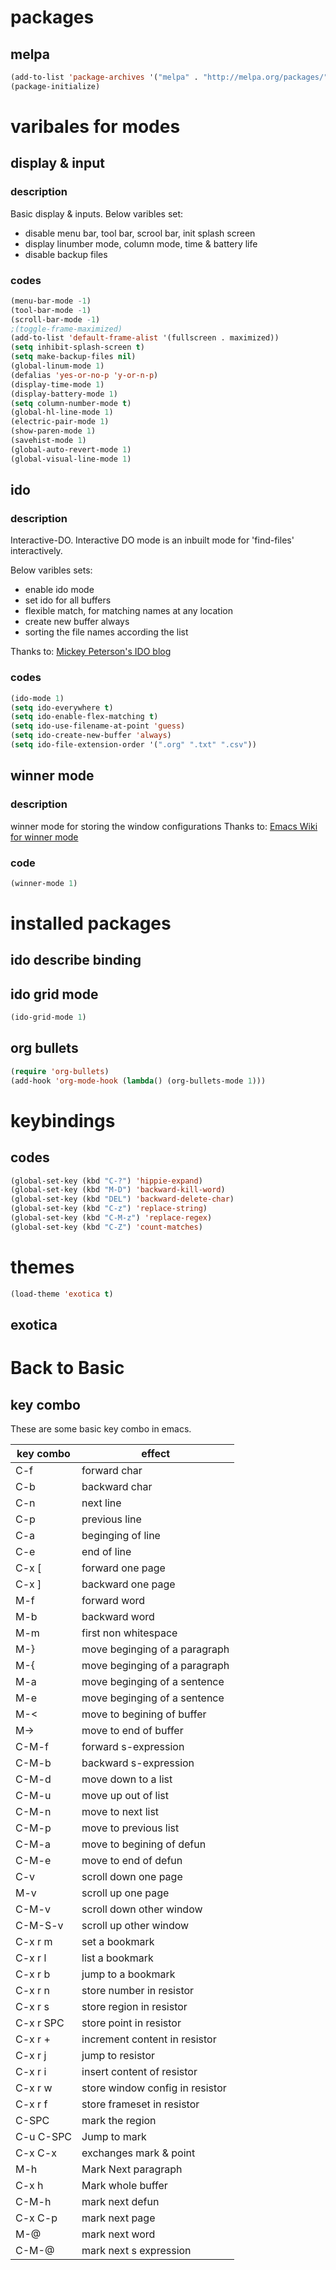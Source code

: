 
* packages

** melpa

#+BEGIN_SRC emacs-lisp
(add-to-list 'package-archives '("melpa" . "http://melpa.org/packages/" ) t)
(package-initialize)
#+END_SRC

* varibales for modes

** display & input

*** description

Basic display & inputs. Below varibles set:
- disable menu bar, tool bar, scrool bar, init splash screen
- display linumber mode, column mode, time & battery life
- disable backup files

*** codes

  #+BEGIN_SRC emacs-lisp
  (menu-bar-mode -1)
  (tool-bar-mode -1)
  (scroll-bar-mode -1)
  ;(toggle-frame-maximized)
  (add-to-list 'default-frame-alist '(fullscreen . maximized))
  (setq inhibit-splash-screen t)
  (setq make-backup-files nil)
  (global-linum-mode 1)
  (defalias 'yes-or-no-p 'y-or-n-p)
  (display-time-mode 1)
  (display-battery-mode 1)
  (setq column-number-mode t)
  (global-hl-line-mode 1)
  (electric-pair-mode 1)
  (show-paren-mode 1)
  (savehist-mode 1)
  (global-auto-revert-mode 1)
  (global-visual-line-mode 1)
  #+END_SRC

** ido

*** description
Interactive-DO.
Interactive DO mode is an inbuilt mode for 'find-files' interactively.

Below varibles sets:
- enable ido mode
- set ido for all buffers
- flexible match, for matching names at any location
- create new buffer always
- sorting the file names according the list

Thanks to: [[https://www.masteringemacs.org/article/introduction-to-ido-mode][Mickey Peterson's IDO blog]]

*** codes

#+BEGIN_SRC emacs-lisp
(ido-mode 1)
(setq ido-everywhere t)
(setq ido-enable-flex-matching t)
(setq ido-use-filename-at-point 'guess)
(setq ido-create-new-buffer 'always)
(setq ido-file-extension-order '(".org" ".txt" ".csv"))

#+END_SRC


** winner mode

*** description
    winner mode for storing the window configurations
    Thanks to: [[https://www.emacswiki.org/emacs/WinnerMode][Emacs Wiki for winner mode]]

*** code
#+BEGIN_SRC emacs-lisp
(winner-mode 1)
#+END_SRC

* installed packages

** ido describe binding

** ido grid mode
#+BEGIN_SRC emacs-lisp
(ido-grid-mode 1)
#+END_SRC

** org bullets
#+BEGIN_SRC emacs-lisp
(require 'org-bullets)
(add-hook 'org-mode-hook (lambda() (org-bullets-mode 1)))
#+END_SRC


* keybindings

** codes
#+BEGIN_SRC emacs-lisp
(global-set-key (kbd "C-?") 'hippie-expand)
(global-set-key (kbd "M-D") 'backward-kill-word)
(global-set-key (kbd "DEL") 'backward-delete-char)
(global-set-key (kbd "C-z") 'replace-string)
(global-set-key (kbd "C-M-z") 'replace-regex)
(global-set-key (kbd "C-Z") 'count-matches)
#+END_SRC

* themes
#+BEGIN_SRC emacs-lisp
(load-theme 'exotica t)
#+END_SRC

** exotica
* Back to Basic

** key combo

   These are some basic key combo in emacs.

 |-----------+---------------------------------|
 | key combo | effect                          |
 |-----------+---------------------------------|
 | C-f       | forward char                    |
 | C-b       | backward char                   |
 | C-n       | next line                       |
 | C-p       | previous line                   |
 | C-a       | beginging of line               |
 | C-e       | end of line                     |
 | C-x [     | forward one page                |
 | C-x ]     | backward one page               |
 |-----------+---------------------------------|
 | M-f       | forward word                    |
 | M-b       | backward word                   |
 | M-m       | first non whitespace            |
 | M-}       | move beginging of a paragraph   |
 | M-{       | move beginging of a paragraph   |
 | M-a       | move beginging of a sentence    |
 | M-e       | move beginging of a sentence    |
 | M-<       | move to begining of buffer      |
 | M->       | move to end of buffer           |
 |-----------+---------------------------------|
 | C-M-f     | forward s-expression            |
 | C-M-b     | backward s-expression           |
 | C-M-d     | move down to a list             |
 | C-M-u     | move up out of list             |
 | C-M-n     | move to next list               |
 | C-M-p     | move to previous list           |
 | C-M-a     | move to begining of defun       |
 | C-M-e     | move to end of defun            |
 |-----------+---------------------------------|
 | C-v       | scroll down one page            |
 | M-v       | scroll up one page              |
 | C-M-v     | scroll down other window        |
 | C-M-S-v   | scroll up other window          |
 |-----------+---------------------------------|
 | C-x r m   | set a bookmark                  |
 | C-x r l   | list a bookmark                 |
 | C-x r b   | jump to a bookmark              |
 |-----------+---------------------------------|
 | C-x r n   | store number in resistor        |
 | C-x r s   | store region in resistor        |
 | C-x r SPC | store point in resistor         |
 | C-x r +   | increment content in resistor   |
 | C-x r j   | jump to resistor                |
 | C-x r i   | insert content of resistor      |
 | C-x r w   | store window config in resistor |
 | C-x r f   | store frameset in resistor      |
 |-----------+---------------------------------|
 | C-SPC     | mark the region                 |
 | C-u C-SPC | Jump to mark                    |
 | C-x C-x   | exchanges mark & point          |
 |-----------+---------------------------------|
 | M-h       | Mark Next paragraph             |
 | C-x h     | Mark whole buffer               |
 | C-M-h     | mark next defun                 |
 | C-x C-p   | mark next page                  |
 | M-@       | mark next word                  |
 | C-M-@     | mark next s expression          |
 |-----------+---------------------------------|

 
